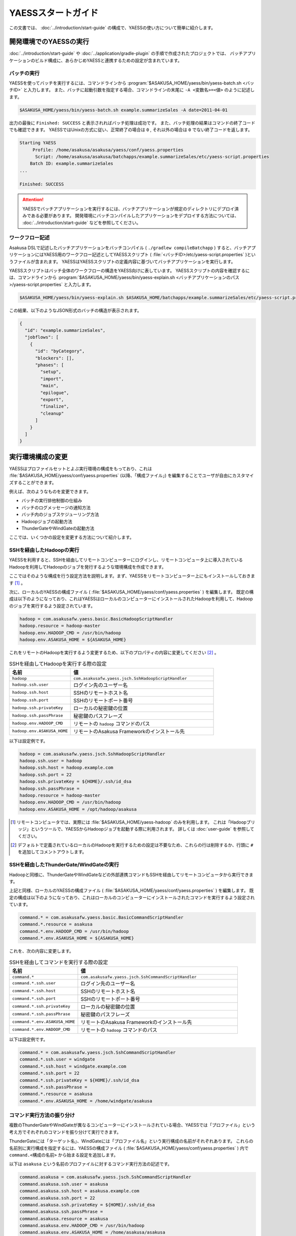 ===================
YAESSスタートガイド
===================

この文書では、 :doc:`../introduction/start-guide` の構成で、YAESSの使い方について簡単に紹介します。

..  seealso::
    YAESSのより詳しい情報は :doc:`user-guide` を参照してください。

開発環境でのYAESSの実行
=======================

:doc:`../introduction/start-guide` や :doc:`../application/gradle-plugin` の手順で作成されたプロジェクトでは、
バッチアプリケーションのビルド構成に、あらかじめYAESSと連携するための設定が含まれています。

バッチの実行
------------

YAESSを使ってバッチを実行するには、コマンドラインから :program:`$ASAKUSA_HOME/yaess/bin/yaess-batch.sh <バッチID>` と入力します。
また、バッチに起動引数を指定する場合、コマンドラインの末尾に ``-A <変数名>=<値>`` のように記述します。

..  code-block:: sh

    $ASAKUSA_HOME/yaess/bin/yaess-batch.sh example.summarizeSales -A date=2011-04-01

出力の最後に ``Finished: SUCCESS`` と表示されればバッチ処理は成功です。
また、バッチ処理の結果はコマンドの終了コードでも確認できます。
YAESSではUnixの方式に従い、正常終了の場合は ``0`` , それ以外の場合は ``0`` でない終了コードを返します。

..  code-block:: sh

    Starting YAESS
         Profile: /home/asakusa/asakusa/yaess/conf/yaess.properties
          Script: /home/asakusa/asakusa/batchapps/example.summarizeSales/etc/yaess-script.properties
        Batch ID: example.summarizeSales
    ...

    Finished: SUCCESS

..  attention::
    YAESSでバッチアプリケーションを実行するには、バッチアプリケーションが規定のディレクトリにデプロイ済みである必要があります。
    開発環境にバッチコンパイルしたアプリケーションをデプロイする方法については、 :doc:`../introduction/start-guide` などを参照してください。

ワークフロー記述
----------------

Asakusa DSLで記述したバッチアプリケーションをバッチコンパイル ( ``./gradlew compileBatchapp`` ) すると、バッチアプリケーションにはYAESS用のワークフロー記述としてYAESSスクリプト ( :file:`<バッチID>/etc/yaess-script.properties` )というファイルが含まれます。
YAESSはYAESSスクリプトの定義内容に基づいてバッチアプリケーションを実行します。

YAESSスクリプトはバッチ全体のワークフローの構造をYAESS向けに表しています。
YAESSスクリプトの内容を確認するには、コマンドラインから :program:`$ASAKUSA_HOME/yaess/bin/yaess-explain.sh <バッチアプリケーションのパス>/yaess-script.properties` と入力します。

..  code-block:: sh

    $ASAKUSA_HOME/yaess/bin/yaess-explain.sh $ASAKUSA_HOME/batchapps/example.summarizeSales/etc/yaess-script.properties

この結果、以下のようなJSON形式のバッチの構造が表示されます。

..  code-block:: javascript

    {
      "id": "example.summarizeSales",
      "jobflows": [
        {
          "id": "byCategory",
          "blockers": [],
          "phases": [
            "setup",
            "import",
            "main",
            "epilogue",
            "export",
            "finalize",
            "cleanup"
          ]
        }
      ]
    }

実行環境構成の変更
==================

YAESSはプロファイルセットとよぶ実行環境の構成をもっており、これは :file:`$ASAKUSA_HOME/yaess/conf/yaess.properties` (以降、「構成ファイル」) を編集することでユーザが自由にカスタマイズすることができます。

例えば、次のようなものを変更できます。

* バッチの実行排他制御の仕組み
* バッチのログメッセージの通知方法
* バッチ内のジョブスケジューリング方法
* Hadoopジョブの起動方法
* ThunderGateやWindGateの起動方法

ここでは、いくつかの設定を変更する方法について紹介します。

SSHを経由したHadoopの実行
-------------------------

YAESSを利用すると、SSHを経由してリモートコンピューターにログインし、リモートコンピュータ上に導入されているHadoopを利用してHadoopのジョブを発行するような環境構成を作成できます。

ここではそのような構成を行う設定方法を説明します。まず、YAESSをリモートコンピューター上にもインストールしておきます [#]_ 。

次に、ローカルのYAESSの構成ファイル ( :file:`$ASAKUSA_HOME/yaess/conf/yaess.properties` ) を編集します。
既定の構成は以下のようになっており、これはYAESSはローカルのコンピューターにインストールされたHadoopを利用して、Hadoopのジョブを実行するよう設定されています。

..  code-block:: properties

    hadoop = com.asakusafw.yaess.basic.BasicHadoopScriptHandler
    hadoop.resource = hadoop-master
    hadoop.env.HADOOP_CMD = /usr/bin/hadoop
    hadoop.env.ASAKUSA_HOME = ${ASAKUSA_HOME}

これをリモートのHadoopを実行するよう変更するため、以下のプロパティの内容に変更してください [#]_ 。

..  list-table:: SSHを経由してHadoopを実行する際の設定
    :widths: 3 7
    :header-rows: 1

    * - 名前
      - 値
    * - ``hadoop``
      - ``com.asakusafw.yaess.jsch.SshHadoopScriptHandler``
    * - ``hadoop.ssh.user``
      - ログイン先のユーザー名
    * - ``hadoop.ssh.host``
      - SSHのリモートホスト名
    * - ``hadoop.ssh.port``
      - SSHのリモートポート番号
    * - ``hadoop.ssh.privateKey``
      - ローカルの秘密鍵の位置
    * - ``hadoop.ssh.passPhrase``
      - 秘密鍵のパスフレーズ
    * - ``hadoop.env.HADOOP_CMD``
      - リモートの ``hadoop`` コマンドのパス
    * - ``hadoop.env.ASAKUSA_HOME``
      - リモートのAsakusa Frameworkのインストール先

以下は設定例です。

..  code-block:: properties

    hadoop = com.asakusafw.yaess.jsch.SshHadoopScriptHandler
    hadoop.ssh.user = hadoop
    hadoop.ssh.host = hadoop.example.com
    hadoop.ssh.port = 22
    hadoop.ssh.privateKey = ${HOME}/.ssh/id_dsa
    hadoop.ssh.passPhrase = 
    hadoop.resource = hadoop-master
    hadoop.env.HADOOP_CMD = /usr/bin/hadoop
    hadoop.env.ASAKUSA_HOME = /opt/hadoop/asakusa

..  [#] リモートコンピュータでは、実際には :file:`$ASAKUSA_HOME/yaess-hadoop` のみを利用します。
        これは「Hadoopブリッジ」というツールで、YAESSからHadoopジョブを起動する際に利用されます。
        詳しくは :doc:`user-guide` を参照してください。
..  [#] デフォルトで定義されているローカルのHadoopを実行するための設定は不要なため、これらの行は削除するか、行頭に ``#`` を追加してコメントアウトします。

SSHを経由したThunderGate/WindGateの実行
---------------------------------------

Hadoopと同様に、ThunderGateやWindGateなどの外部連携コマンドもSSHを経由してリモートコンピュータから実行できます。

上記と同様、ローカルのYAESSの構成ファイル ( :file:`$ASAKUSA_HOME/yaess/conf/yaess.properties` ) を編集します。
既定の構成は以下のようになっており、これはローカルのコンピューターにインストールされたコマンドを実行するよう設定されています。

..  code-block:: properties

    command.* = com.asakusafw.yaess.basic.BasicCommandScriptHandler
    command.*.resource = asakusa
    command.*.env.HADOOP_CMD = /usr/bin/hadoop
    command.*.env.ASAKUSA_HOME = ${ASAKUSA_HOME}

これを、次の内容に変更します。

..  list-table:: SSHを経由してコマンドを実行する際の設定
    :widths: 3 7
    :header-rows: 1

    * - 名前
      - 値
    * - ``command.*``
      - ``com.asakusafw.yaess.jsch.SshCommandScriptHandler``
    * - ``command.*.ssh.user``
      - ログイン先のユーザー名
    * - ``command.*.ssh.host``
      - SSHのリモートホスト名
    * - ``command.*.ssh.port``
      - SSHのリモートポート番号
    * - ``command.*.ssh.privateKey``
      - ローカルの秘密鍵の位置
    * - ``command.*.ssh.passPhrase``
      - 秘密鍵のパスフレーズ
    * - ``command.*.env.ASAKUSA_HOME``
      - リモートのAsakusa Frameworkのインストール先
    * - ``command.*.env.HADOOP_CMD``
      - リモートの ``hadoop`` コマンドのパス

以下は設定例です。

..  code-block:: properties

    command.* = com.asakusafw.yaess.jsch.SshCommandScriptHandler
    command.*.ssh.user = windgate
    command.*.ssh.host = windgate.example.com
    command.*.ssh.port = 22
    command.*.ssh.privateKey = ${HOME}/.ssh/id_dsa
    command.*.ssh.passPhrase =
    command.*.resource = asakusa
    command.*.env.ASAKUSA_HOME = /home/windgate/asakusa

コマンド実行方法の振り分け
--------------------------

複数のThunderGateやWindGateが異なるコンピューターにインストールされている場合、YAESSでは「プロファイル」という考え方でそれぞれのコマンドを振り分けて実行できます。

ThunderGateには「ターゲット名」、WindGateには「プロファイル名」という実行構成の名前がそれぞれあります。
これらの名前別に実行構成を指定するには、YAESSの構成ファイル ( :file:`$ASAKUSA_HOME/yaess/conf/yaess.properties` ) 内で ``command.<構成の名前>`` から始まる設定を追加します。

以下は ``asakusa`` という名前のプロファイルに対するコマンド実行方法の記述です。

..  code-block:: properties

    command.asakusa = com.asakusafw.yaess.jsch.SshCommandScriptHandler
    command.asakusa.ssh.user = asakusa
    command.asakusa.ssh.host = asakusa.example.com
    command.asakusa.ssh.port = 22
    command.asakusa.ssh.privateKey = ${HOME}/.ssh/id_dsa
    command.asakusa.ssh.passPhrase =
    command.asakusa.resource = asakusa
    command.asakusa.env.HADOOP_CMD = /usr/bin/hadoop
    command.asakusa.env.ASAKUSA_HOME = /home/asakusa/asakusa

ここに追加する内容は ``command.*`` から始まる内容と同様です。

構成ファイルにあらかじめ記載された ``command.*`` という構成は、名前付きのプロファイルが見つからなかった際に利用されます。
上記のように名前付きの構成を指定した場合、ターゲット名やプロファイル名が一致すれば名前付きの構成が優先されます。

